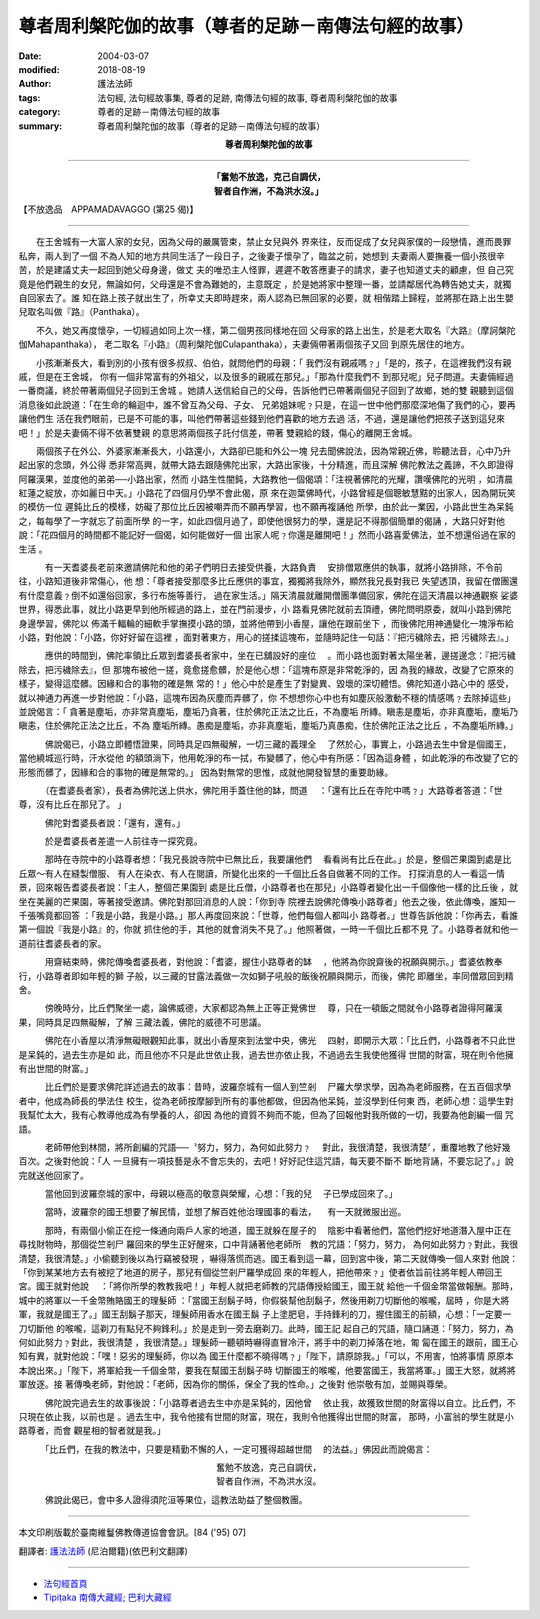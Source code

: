 尊者周利槃陀伽的故事（尊者的足跡－南傳法句經的故事）
============================================================

:date: 2004-03-07
:modified: 2018-08-19
:author: 護法法師
:tags: 法句經, 法句經故事集, 尊者的足跡, 南傳法句經的故事, 尊者周利槃陀伽的故事
:category: 尊者的足跡－南傳法句經的故事
:summary: 尊者周利槃陀伽的故事（尊者的足跡－南傳法句經的故事）


.. container:: align-center

  **尊者周利槃陀伽的故事**

----

.. container:: align-center

  | **「奮勉不放逸，克己自調伏，**
  | **智者自作洲，不為洪水沒。」**

【不放逸品　APPAMADAVAGGO (第25 偈)】

----

　　在王舍城有一大富人家的女兒，因為父母的嚴厲管束，禁止女兒與外 界來往，反而促成了女兒與家僕的一段戀情，進而畏罪私奔，兩人到了一個 不為人知的地方共同生活了一段日子，之後妻子懷孕了，臨盆之前，她想到 夫妻兩人要撫養一個小孩很辛苦，於是建議丈夫一起回到她父母身邊，做丈 夫的唯恐主人怪罪，遲遲不敢答應妻子的請求，妻子也知道丈夫的顧慮，但 自己究竟是他們親生的女兒，無論如何，父母還是不會為難她的，主意既定 ，於是她將家中整理一番，並請鄰居代為轉告她丈夫，就獨自回家去了。誰 知在路上孩子就出生了，所幸丈夫即時趕來，兩人認為已無回家的必要，就 相偕踏上歸程，並將那在路上出生嬰兒取名叫做『路』（Panthaka）。

　　不久，她又再度懷孕，一切經過如同上次一樣，第二個男孩同樣地在回 父母家的路上出生，於是老大取名『大路』（摩訶槃陀伽Mahapanthaka）， 老二取名『小路』（周利槃陀伽Culapanthaka），夫妻倆帶著兩個孩子又回 到原先居住的地方。

　　小孩漸漸長大，看到別的小孩有很多叔叔、伯伯，就問他們的母親：「 我們沒有親戚嗎﹖」「是的，孩子，在這裡我們沒有親戚，但是在王舍城， 你有一個非常富有的外祖父，以及很多的親戚在那兒。」「那為什麼我們不 到那兒呢」兒子問道。夫妻倆經過一番商議，終於帶著兩個兒子回到王舍城 。她請人送信給自己的父母，告訴他們已帶著兩個兒子回到了故鄉，她的雙 親聽到這個消息後如此說道：「在生命的輪迴中，誰不曾互為父母、子女、 兄弟姐妹呢﹖只是，在這一世中他們那麼深地傷了我們的心，要再讓他們生 活在我們眼前，已是不可能的事，叫他們帶著這些錢到他們喜歡的地方去過 活，不過，還是讓他們把孩子送到這兒來吧！」於是夫妻倆不得不依著雙親 的意思將兩個孩子託付信差，帶著 雙親給的錢，傷心的離開王舍城。

　　兩個孩子在外公、外婆家漸漸長大，小路還小，大路卻已能和外公一塊 兒去聞佛說法，因為常親近佛，聆聽法音，心中乃升起出家的念頭，外公得 悉非常高興，就帶大路去跟隨佛陀出家，大路出家後，十分精進，而且深解 佛陀教法之義諦，不久即證得阿羅漢果，並度他的弟弟──小路出家，然而 小路生性闇鈍，大路教他一個偈頌：「注視著佛陀的光耀，讚嘆佛陀的光明 ，如清晨紅蓮之綻放，亦如麗日中天。」小路花了四個月仍學不會此偈，原 來在迦葉佛時代，小路曾經是個聰敏慧黠的出家人，因為開玩笑的模仿一位 遲鈍比丘的模樣，妨礙了那位比丘因被嘲弄而不願再學習，也不願再複誦他 所學，由於此一業因，小路此世生為呆鈍之，每每學了一字就忘了前面所學 的一字，如此四個月過了，即使他很努力的學，還是記不得那個簡單的偈誦 ，大路只好對他說：「花四個月的時間都不能記好一個偈，如何能做好一個 出家人呢﹖你還是離開吧！」然而小路喜愛佛法，並不想還俗過在家的生活 。

　　　有一天耆婆長老前來邀請佛陀和他的弟子們明日去接受供養，大路負責 　安排僧眾應供的執事，就將小路排除，不令前往，小路知道後非常傷心，他 想：「尊者接受那麼多比丘應供的事宜，獨獨將我除外，顯然我兄長對我已 失望透頂，我留在僧團還有什麼意義﹖倒不如還俗回家，多行布施等善行， 過在家生活。」隔天清晨就離開僧團準備回家，佛陀在這天清晨以神通觀察 娑婆世界，得悉此事，就比小路更早到他所經過的路上，並在門前漫步，小 路看見佛陀就前去頂禮，佛陀問明原委，就叫小路到佛陀身邊學習，佛陀以 佈滿千輻輪的細軟手掌撫摸小路的頭，並將他帶到小香屋，讓他在跟前坐下 ，而後佛陀用神通變化一塊淨布給小路，對他說：「小路，你好好留在這裡 ，面對著東方，用心的搓揉這塊布，並隨時記住一句話：『把污穢除去，把 污穢除去』。」

　　　應供的時間到，佛陀率領比丘眾到耆婆長者家中，坐在已舖設好的座位 　。而小路也面對著太陽坐著，邊搓邊念：『把污穢除去，把污穢除去』，但 那塊布被他一搓，竟愈搓愈髒，於是他心想：「這塊布原是非常乾淨的，因 為我的緣故，改變了它原來的樣子，變得這麼髒。因緣和合的事物的確是無 常的！」他心中於是產生了對變異、毀壞的深切體悟。佛陀知道小路心中的 感受，就以神通力再進一步對他說：「小路，這塊布因為灰塵而弄髒了，你 不想想你心中也有如塵灰般激動不穩的情感嗎﹖去除掉這些」並說偈言：「 貪著是塵垢，亦非常真塵垢，塵垢乃貪著，住於佛陀正法之比丘，不為塵垢 所縳。瞋恚是塵垢，亦非真塵垢，塵垢乃瞋恚，住於佛陀正法之比丘，不為 塵垢所縳。愚痴是塵垢，亦非真塵垢，塵垢乃真愚痴，住於佛陀正法之比丘 ，不為塵垢所縳。」

　　　佛說偈已，小路立即體悟證果，同時具足四無礙解，一切三藏的義理全 　了然於心，事實上，小路過去生中曾是個國王，當他繞城巡行時，汗水從他 的額頭淌下，他用乾淨的布一拭，布變髒了，他心中有所感：「因為這身體 ，如此乾淨的布改變了它的形態而髒了，因緣和合的事物的確是無常的。」 因為對無常的思惟，成就他開發智慧的重要助緣。

　　　（在耆婆長者家），長者為佛陀送上供水，佛陀用手蓋住他的缽，問道 　：「還有比丘在寺陀中嗎﹖」大路尊者答道：「世尊，沒有比丘在那兒了。 」

　　　佛陀對耆婆長者說：「還有，還有。」

　　　於是耆婆長者差遣一人前往寺一探究竟。

　　　那時在寺院中的小路尊者想：「我兄長說寺院中已無比丘，我要讓他們 　看看尚有比丘在此。」於是，整個芒果園到處是比丘眾～有人在縫製僧服、 有人在染衣、有人在閱讀，所變化出來的一千個比丘各自做著不同的工作。 打探消息的人一看這一情景，回來報告耆婆長者說：「主人，整個芒果園到 處是比丘僧，小路尊者也在那兒」小路尊者變化出一千個像他一樣的比丘後 ，就坐在美麗的芒果園，等著接受邀請。佛陀對那回消息的人說：「你到寺 院裡去說佛陀傳喚小路尊者」他去之後，依此傳喚，誰知一千張嘴竟都回答 ：「我是小路，我是小路。」那人再度回來說：「世尊，他們每個人都叫小 路尊者。」世尊告訴他說：「你再去，看誰第一個說『我是小路』的，你就 抓住他的手，其他的就會消失不見了。」他照著做，一時一千個比丘都不見 了。小路尊者就和他一道前往耆婆長者的家。

　　　用齋結束時，佛陀傳喚耆婆長者，對他說：「耆婆，握住小路尊者的缽 　，他將為你說齋後的祝願與開示。」耆婆依教奉行，小路尊者即如年輕的獅 子般，以三藏的甘露法義做一次如獅子吼般的飯後祝願與開示，而後，佛陀 即離坐，率同僧眾回到精舍。

　　　傍晚時分，比丘們聚坐一處，論佛威德，大家都認為無上正等正覺佛世 　尊，只在一頓飯之間就令小路尊者證得阿羅漢果，同時具足四無礙解，了解 三藏法義，佛陀的威德不可思議。

　　　佛陀在小香屋以清淨無礙眼觀知此事，就出小香屋來到法堂中央，佛光 　四射，即開示大眾：「比丘們，小路尊者不只此世是呆鈍的，過去生亦是如 此，而且他亦不只是此世依止我，過去世亦依止我，不過過去生我使他獲得 世間的財富，現在則令他擁有出世間的財富。」

　　　比丘們於是要求佛陀詳述過去的故事：昔時，波羅奈城有一個人到竺剎 　尸羅大學求學，因為為老師服務，在五百個求學者中，他成為師長的學法住 校生，從為老師按摩腳到所有的事他都做，但因為他呆鈍，並沒學到任何東 西，老師心想：這學生對我幫忙太大，我有心教導他成為有學養的人，卻因 為他的資質不夠而不能，但為了回報他對我所做的一切，我要為他創編一個 咒語。

　　　老師帶他到林間，將所創編的咒語──〝努力，努力，為何如此努力﹖ 　對此，我很清楚，我很清楚〞，重覆地教了他好幾百次。之後對他說：「人 一旦擁有一項技藝是永不會忘失的，去吧！好好記住這咒語，每天要不斷不 斷地背誦，不要忘記了。」說完就送他回家了。

　　　當他回到波羅奈城的家中，母親以極高的敬意與榮耀，心想：「我的兒 　子已學成回來了。」

　　　當時，波羅奈的國王想要了解民情，並想了解百姓他治理國事的看法， 　有一天就微服出巡。

　　　那時，有兩個小偷正在挖一條通向兩戶人家的地道，國王就躲在屋子的 　陰影中看著他們，當他們挖好地道潛入屋中正在尋找財物時，那個從竺剎尸 羅回來的學生正好醒來，口中背誦著他老師所　教的咒語：「努力，努力， 為何如此努力﹖對此，我很清楚，我很清楚。」小偷聽到後以為行竊被發現 ，嚇得落慌而逃。國王看到這一幕，回到宮中後，第二天就傳喚一個人來對 他說：「你到某某地方去有被挖了地道的房子，那兒有個從竺剎尸羅學成回 來的年輕人，把他帶來﹖」使者依旨前往將年輕人帶回王宮。國王就對他說 　：「將你所學的教教我吧！」年輕人就把老師教的咒語傳授給國王，國王就 給他一千個金幣當做報酬。那時，城中的將軍以一千金幣賄賂國王的理髮師 ：「當國王刮鬍子時，你假裝幫他刮鬍子，然後用剃刀切斷他的喉嚨，屆時 ，你是大將軍，我就是國王了。」國王刮鬍子那天，理髮師用香水在國王鬍 子上塗肥皂，手持鋒利的刀，握住國王的前額，心想：「一定要一刀切斷他 的喉嚨，這剃刀有點兒不夠鋒利。」於是走到一旁去磨剃刀。此時，國王記 起自己的咒語，隨口誦道：「努力，努力，為何如此努力﹖對此，我很清楚 ，我很清楚。」理髮師一聽頓時嚇得直冒冷汗，將手中的剃刀掉落在地，匍 匐在國王的跟前，國王心知有異，就對他說：「嘿！惡劣的理髮師，你以為 國王什麼都不曉得嗎﹖」「陛下，請原諒我。」「可以，不用害，怕將事情 原原本本說出來。」「陛下，將軍給我一千個金幣，要我在幫國王刮鬍子時 切斷國王的喉嚨，他要當國王，我當將軍。」國王大怒，就將將軍放逐。接 著傳喚老師，對他說：「老師，因為你的關係，保全了我的性命。」之後對 他崇敬有加，並賜與尊榮。

　　　佛陀說完過去生的故事後說：「小路尊者過去生中亦是呆鈍的，因他曾 　依止我，故獲致世間的財富得以自立。比丘們，不只現在依止我，以前也是 。過去生中，我令他接有世間的財富，現在，我則令他獲得出世間的財富， 那時，小富翁的學生就是小路尊者，而會 觀星相的智者就是我。」

　　　「比丘們，在我的教法中，只要是精勤不懈的人，一定可獲得超越世間 　的法益。」佛因此而說偈言：

.. container:: align-center

  | 奮勉不放逸，克己自調伏，
  | 智者自作洲，不為洪水沒。

　　　佛說此偈已，會中多人證得須陀洹等果位，這教法助益了整個教團。

----

本文印刷版載於臺南維鬘佛教傳道協會會訊。[84 ('95) 07]

翻譯者: `護法法師 <{filename}/articles/dharmagupta/master-dharmagupta%zh.rst>`_ (尼泊爾籍)(依巴利文翻譯)

----------------------

- `法句經首頁 <{filename}../dhp%zh.rst>`__

- `Tipiṭaka 南傳大藏經; 巴利大藏經 <{filename}/articles/tipitaka/tipitaka%zh.rst>`__


..
  2018-08-19 post, 08-07 rev. change title; add: remark; del: oldurl: http://myweb.ncku.edu.tw/~lsn46/Tipitaka/Sutta/Khuddaka/Dhammapada/DhP_Story025.htm
  2016-04-17 create rst
  2004-03-07 create html

